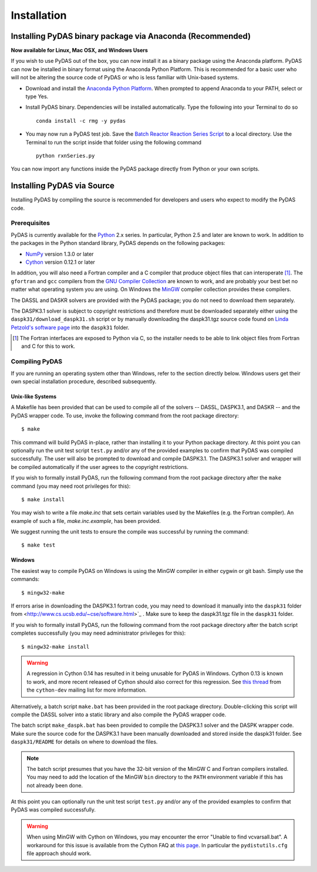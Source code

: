 ************
Installation
************

Installing PyDAS binary package via Anaconda (Recommended)
==========================================================

**Now available for Linux, Mac OSX, and Windows Users**

If you wish to use PyDAS out of the box, you can now install it as a binary package using the Anaconda platform.  
PyDAS can now be installed in binary format using the Anaconda Python Platform.
This is recommended for a basic user who will not be altering the source code of PyDAS or who is
less familiar with Unix-based systems.

* Download and install the `Anaconda Python Platform <http://continuum.io/downloads>`_. When prompted to append Anaconda to your PATH, select or type Yes.

* Install PyDAS binary.  Dependencies will be installed automatically.  Type the following into your Terminal to do so ::

    conda install -c rmg -y pydas

* You may now run a PyDAS test job. Save the `Batch Reactor Reaction Series Script <https://github.com/ReactionMechanismGenerator/PyDAS/blob/master/examples/rxnSeries/rxnSeries.py>`_  
  to a local directory.  Use the Terminal to run the script inside that folder using the following command ::

    python rxnSeries.py

You can now import any functions inside the PyDAS package directly from Python or your own scripts.


Installing PyDAS via Source
===========================

Installing PyDAS by compiling the source is recommended for developers and users who expect to modify the PyDAS code.

Prerequisites
-------------

PyDAS is currently available for the `Python <http://www.python.org/>`_ 2.x 
series. In particular, Python 2.5 and later are known to work. In addition to
the packages in the Python standard library, PyDAS depends on the following 
packages:

* `NumPy <http://numpy.scipy.org/>`_ version 1.3.0 or later

* `Cython <http://www.cython.org/>`_ version 0.12.1 or later

In addition, you will also need a Fortran compiler and a C compiler that
produce object files that can interoperate [#f1]_. The ``gfortran`` and ``gcc`` 
compilers from the `GNU Compiler Collection <http://gcc.gnu.org/>`_ are known 
to work, and are probably your best bet no matter what operating system you 
are using. On Windows the `MinGW <http://www.mingw.org/>`_ compiler collection 
provides these compilers.

The DASSL and DASKR solvers are provided with the PyDAS package; you
do not need to download them separately.

The DASPK3.1 solver is subject to copyright restrictions and therefore
must be downloaded separately either using the ``daspk31/download_daspk31.sh`` 
script or by manually downloading the daspk31.tgz source code
found on `Linda Petzold's software page <http://www.cs.ucsb.edu/~cse/software.html>`_ into the ``daspk31`` folder.

.. [#f1] The Fortran interfaces are exposed to Python via C, so the installer
    needs to be able to link object files from Fortran and C for this to work.

Compiling PyDAS
---------------

If you are running an operating system other than Windows, refer to the 
section directly below. Windows users get their own special installation
procedure, described subsequently.

Unix-like Systems
^^^^^^^^^^^^^^^^^

A Makefile has been provided that can be used to compile all of the solvers
-- DASSL, DASPK3.1, and DASKR -- and the PyDAS wrapper code. To use, invoke the
following command from the root package directory::

    $ make

This command will build PyDAS in-place, rather than installing it to your
Python package directory. At this point you can optionally run the unit test 
script ``test.py`` and/or any of the provided examples to confirm that PyDAS
was compiled successfully. The user will also be prompted to download and compile
DASPK3.1. The DASPK3.1 solver and wrapper will be compiled automatically if the user 
agrees to the copyright restrictions.

If you wish to formally install PyDAS, run the following command from the root 
package directory after the ``make`` command (you may need root privileges for 
this)::

    $ make install

You may wish to write a file `make.inc` that sets certain variables used by
the Makefiles (e.g. the Fortran compiler). An example of such a file, 
`make.inc.example`, has been provided.

We suggest running the unit tests to ensure the compile was successful
by running the command: ::

    $ make test

Windows
^^^^^^^

The easiest way to compile PyDAS on Windows is using the MinGW compiler in either
cygwin or git bash.  Simply use the commands::

    $ mingw32-make

If errors arise in downloading the DASPK3.1 fortran code, you may need to download it 
manually into the ``daspk31`` folder from  <http://www.cs.ucsb.edu/~cse/software.html>`_ .
Make sure to keep the daspk31.tgz file in the ``daspk31`` folder.

If you wish to formally install PyDAS, run the following command from the root 
package directory after the batch script completes successfully (you may need
administrator privileges for this)::

    $ mingw32-make install


.. warning:: 

    A regression in Cython 0.14 has resulted in it being unusable for PyDAS
    in Windows. Cython 0.13 is known to work, and more recent released of
    Cython should also correct for this regression. See
    `this thread <http://www.mail-archive.com/cython-dev@codespeak.net/msg10367.html>`_
    from the ``cython-dev`` mailing list for more information.

Alternatively, a batch script ``make.bat`` has been provided in the root package directory.
Double-clicking this script will compile the DASSL solver into a static library and also compile the PyDAS wrapper code. 

The batch script ``make_daspk.bat`` has been provided to compile the DASPK3.1
solver and the DASPK wrapper code.  Make sure the source code for the DASPK3.1
have been manually downloaded and stored inside the daspk31 folder. See ``daspk31/README`` for details on where to download the files.

.. note:: 
    
    The batch script presumes that you have the 32-bit version of the MinGW
    C and Fortran compilers installed. You may need to add the location of
    the MinGW ``bin`` directory to the ``PATH`` environment variable if this
    has not already been done.

At this point you can optionally run the unit test script ``test.py`` and/or 
any of the provided examples to confirm that PyDAS was compiled successfully.

.. warning::

    When using MinGW with Cython on Windows, you may encounter the error
    "Unable to find vcvarsall.bat". A workaround for this issue is available
    from the Cython FAQ at
    `this page <http://wiki.cython.org/FAQ#HowdoIworkaroundthe.22unabletofindvcvarsall.bat.22errorwhenusingMinGWasthecompiler.28onWindows.29.3F>`_.
    In particular the ``pydistutils.cfg`` file approach should work.


